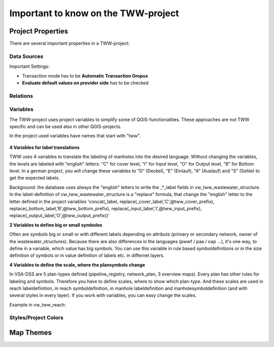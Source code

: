 Important to know on the TWW-project
====================================

Project Properties
------------------
There are several important properties in a TWW-project:

.. figure:: images/project_properties.jpg

Data Sources
^^^^^^^^^^^^
Important Settings:

* Transaction mode has to be **Automatic Transaction Gropus**

* **Evaluate default values on provider side** has to be checked

.. figure:: images/properties_datasources.jpg

Relations
^^^^^^^^^^^^

Variables
^^^^^^^^^^
The TWW-project uses project variables to simplify some of QGIS-functionalities. These approaches are not TWW specific and can be used also in other QGIS-projects.

In the project used variables have names that start with "tww".

.. figure:: images/properties_variables.jpg

**4 Variables for label translations**

TWW uses 4 variables to translate the labeling of manholes into the desired language. Without changing the variables, the levels are labeled with "english" letters: "C" for cover level, "I" for Input level, "O" for Output level, "B" for Bottom level. In a german project, you will change these variables to "D" (Deckel), "E" (Einlauf), "A" (Auslauf) and "S" (Sohle) to get the expected labels.

Background: the database uses always the "english" letters to write the _*_label fields in vw_tww_wastewater_structure. In the label-definition of vw_tww_wastewater_structure is a "replace" formula, that change the "english" letter to the letter defined in the project variables 'concat(_label, replace(_cover_label,'C',@tww_cover_prefix), replace(_bottom_label,'B',@tww_bottom_prefix), replace(_input_label,'I',@tww_input_prefix), replace(_output_label,'O',@tww_output_prefix))'

**2 Variables to define big or small symboles**

Often are symbols big or small or with different labels depending on attributs (primary or secondary network, owner of the wastewater_structures). Because there are also differences in the languages (pwwf / paa / oap ...), it's one way, to define in a variable, which value has big symbols. You can use this variable in rule based symboldefinitions or in the size definition of symbols or in value definition of labels etc. in differnet layers.

**4 Variables to define the scale, where the plansymbols change**

In VSA-DSS are 5 plan-types defined (pipeline_registry, network_plan, 3 overview maps). Every plan has other rules for labeling and symbols. Therefore you have to define scales, where to show which plan-type. And these scales are used in reach labeldefinition, in reach symboldefinition, in manhole labeldefinition and manholesymboldefinition (and with several styles in every layer). If you work with variables, you can easy change the scales.

Example in vw_tww_reach: 

.. figure:: images/properties_variables_example1.jpg



Styles/Project Colors
^^^^^^^^^^^^^^^^^^^^^

Map Themes
----------
